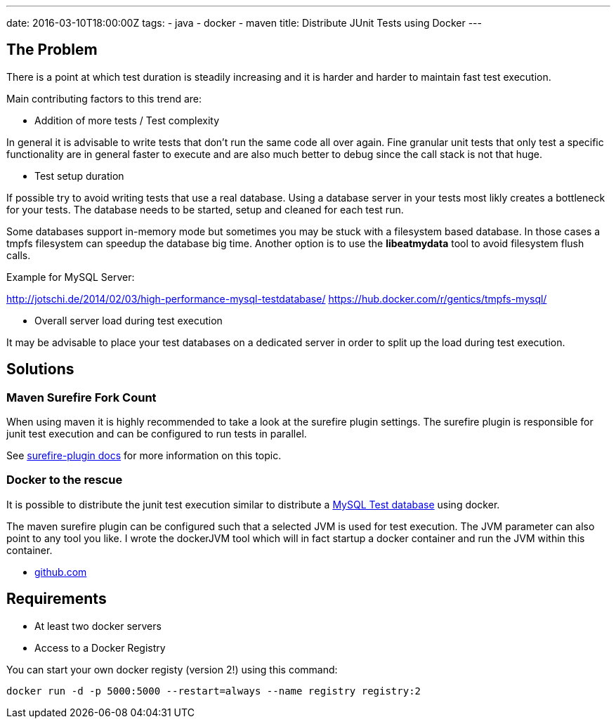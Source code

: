 ---
date: 2016-03-10T18:00:00Z
tags:
- java
- docker
- maven
title: Distribute JUnit Tests using Docker
---

== The Problem

There is a point at which test duration is steadily increasing and it is harder and harder to maintain fast test execution.

Main contributing factors to this trend are:

* Addition of more tests / Test complexity

In general it is advisable to write tests that don't run the same code all over again. Fine granular unit tests that only test a specific functionality are in general faster to execute and are also much better to debug since the call stack is not that huge.

* Test setup duration

If possible try to avoid writing tests that use a real database.
Using a database server in your tests most likly creates a bottleneck for your tests.
The database needs to be started, setup and cleaned for each test run.

Some databases support in-memory mode but sometimes you may be stuck with a filesystem based database. 
In those cases a tmpfs filesystem can speedup the database big time. Another option is to use the *libeatmydata* tool to avoid filesystem flush calls.

Example for MySQL Server:

http://jotschi.de/2014/02/03/high-performance-mysql-testdatabase/
https://hub.docker.com/r/gentics/tmpfs-mysql/

* Overall server load during test execution

It may be advisable to place your test databases on a dedicated server in order to split up the load during test execution.

== Solutions

=== Maven Surefire Fork Count

When using maven it is highly recommended to take a look at the surefire plugin settings. The surefire plugin is responsible for junit test execution and can be configured to run tests in parallel.

See https://maven.apache.org/surefire/maven-surefire-plugin/examples/fork-options-and-parallel-execution.html[surefire-plugin docs] for more information on this topic.

=== Docker to the rescue

It is possible to distribute the junit test execution similar to distribute a  https://hub.docker.com/r/gentics/tmpfs-mysql/[MySQL Test database] using docker.

The maven surefire plugin can be configured such that a selected JVM is used for test execution. The JVM parameter can also point to any tool you like.
I wrote the dockerJVM tool which will in fact startup a docker container and run the JVM within this container.

* https://github.com/Jotschi/docker-junit-distribution-test[github.com]

== Requirements

* At least two docker servers

* Access to a Docker Registry

You can start your own docker registy (version 2!) using this command:

```
docker run -d -p 5000:5000 --restart=always --name registry registry:2
```

